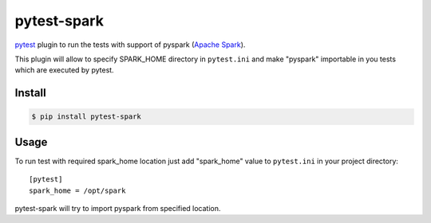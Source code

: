 pytest-spark
############

pytest_ plugin to run the tests with support of pyspark (`Apache Spark`_).

This plugin will allow to specify SPARK_HOME directory in ``pytest.ini``
and make "pyspark" importable in you tests which are executed by pytest.


Install
=======

.. code-block:: shell

    $ pip install pytest-spark

Usage
=====

To run test with required spark_home location just add "spark_home"
value to ``pytest.ini`` in your project directory::

    [pytest]
    spark_home = /opt/spark

pytest-spark will try to import pyspark from specified location.



.. _pytest: http://pytest.org/
.. _Apache Spark: https://spark.apache.org/
